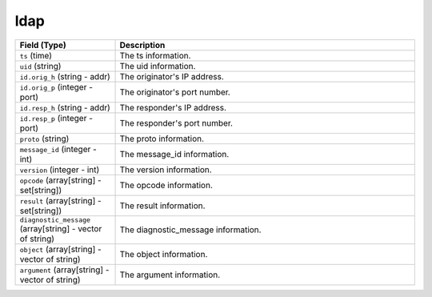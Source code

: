 ldap
----
.. list-table::
   :header-rows: 1
   :class: longtable
   :widths: 1 3

   * - Field (Type)
     - Description

   * - ``ts`` (time)
     - The ts information.

   * - ``uid`` (string)
     - The uid information.

   * - ``id.orig_h`` (string - addr)
     - The originator's IP address.

   * - ``id.orig_p`` (integer - port)
     - The originator's port number.

   * - ``id.resp_h`` (string - addr)
     - The responder's IP address.

   * - ``id.resp_p`` (integer - port)
     - The responder's port number.

   * - ``proto`` (string)
     - The proto information.

   * - ``message_id`` (integer - int)
     - The message_id information.

   * - ``version`` (integer - int)
     - The version information.

   * - ``opcode`` (array[string] - set[string])
     - The opcode information.

   * - ``result`` (array[string] - set[string])
     - The result information.

   * - ``diagnostic_message`` (array[string] - vector of string)
     - The diagnostic_message information.

   * - ``object`` (array[string] - vector of string)
     - The object information.

   * - ``argument`` (array[string] - vector of string)
     - The argument information.
